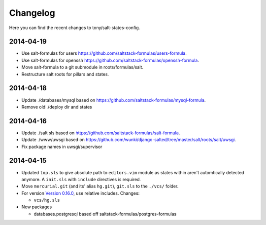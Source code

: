 =========
Changelog
=========

Here you can find the recent changes to tony/salt-states-config.

2014-04-19
----------

- Use salt-formulas for users https://github.com/saltstack-formulas/users-formula.
- Use salt-formulas for openssh https://github.com/saltstack-formulas/openssh-formula.
- Move salt-formula to a git submodule in roots/formulas/salt.
- Restructure salt roots for pillars and states.

2014-04-18
----------

- Update ./databases/mysql based on https://github.com/saltstack-formulas/mysql-formula.
- Remove old ./deploy dir and states

2014-04-16
----------

- Update ./salt sls based on https://github.com/saltstack-formulas/salt-formula.
- Update ./www/uwsgi based on https://github.com/wunki/django-salted/tree/master/salt/roots/salt/uwsgi.
- Fix package names in uwsgi/supervisor


2014-04-15
----------

- Updated ``top.sls`` to give absolute path to ``editors.vim`` module
  as states within aren't automtically detected anymore. A ``init.sls``
  with ``include`` directives is required.
- Move ``mercurial.git`` (and its' alias ``hg.git``), ``git.sls`` to the
  ``./vcs/`` folder.
- For version `Version 0.16.0`_, use relative includes. Changes:

  - ``vcs/hg.sls``
- New packages

  - databases.postgresql based off saltstack-formulas/postgres-formulas

.. _Version 0.16.0: http://docs.saltstack.com/en/latest/topics/releases/0.16.0.html
